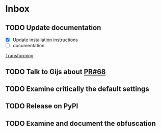 * Inbox
** TODO Update documentation
:LOGBOOK:
CLOCK: [2020-04-29 Wed 12:06]
:END:

- [X] Update installation instructions
- [ ] documentation

[[file:~/work/src/monet/python/monetdb_profiler_tools/README.org::*Transforming][Transforming]]

** TODO Talk to Gijs about [[https://github.com/gijzelaerr/pymonetdb/pull/68][PR#68]]

** TODO Examine critically the default settings

** TODO Release on PyPI

** TODO Examine and document the obfuscation
